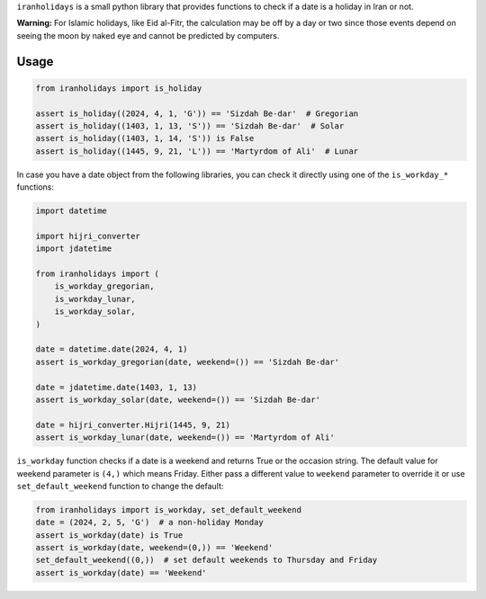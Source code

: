 ``iranholidays`` is a small python library that provides functions to check if a date is a holiday in Iran or not. 

**Warning:** For Islamic holidays, like Eid al-Fitr, the calculation may be off by a day or two since those events depend on seeing the moon by naked eye and cannot be predicted by computers.

Usage
-----

.. code-block:: python

    from iranholidays import is_holiday

    assert is_holiday((2024, 4, 1, 'G')) == 'Sizdah Be-dar'  # Gregorian
    assert is_holiday((1403, 1, 13, 'S')) == 'Sizdah Be-dar'  # Solar
    assert is_holiday((1403, 1, 14, 'S')) is False
    assert is_holiday((1445, 9, 21, 'L')) == 'Martyrdom of Ali'  # Lunar


In case you have a date object from the following libraries, you can check it directly using one of the ``is_workday_*`` functions:

.. code-block:: python

    import datetime

    import hijri_converter
    import jdatetime

    from iranholidays import (
        is_workday_gregorian,
        is_workday_lunar,
        is_workday_solar,
    )

    date = datetime.date(2024, 4, 1)
    assert is_workday_gregorian(date, weekend=()) == 'Sizdah Be-dar'

    date = jdatetime.date(1403, 1, 13)
    assert is_workday_solar(date, weekend=()) == 'Sizdah Be-dar'

    date = hijri_converter.Hijri(1445, 9, 21)
    assert is_workday_lunar(date, weekend=()) == 'Martyrdom of Ali'

``is_workday`` function checks if a date is a weekend and returns True or the occasion string. The default value for weekend parameter is ``(4,)`` which means Friday. Either pass a different value to ``weekend`` parameter to override it or use ``set_default_weekend`` function to change the default:

.. code-block:: python

    from iranholidays import is_workday, set_default_weekend
    date = (2024, 2, 5, 'G')  # a non-holiday Monday
    assert is_workday(date) is True
    assert is_workday(date, weekend=(0,)) == 'Weekend'
    set_default_weekend((0,))  # set default weekends to Thursday and Friday
    assert is_workday(date) == 'Weekend'
